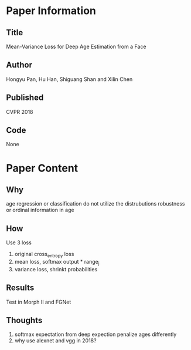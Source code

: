 * Paper Information
** Title
Mean-Variance Loss for Deep Age Estimation from a Face
** Author
Hongyu Pan, Hu Han, Shiguang Shan and Xilin Chen
** Published
CVPR 2018
** Code
None

* Paper Content
** Why
age regression or classification do not utilize the distrubutions robustness or ordinal information in age

** How
Use 3 loss
1. original cross_entropy loss
2. mean loss, softmax output * range_j
3. variance loss, shrinkt probabilities
   
** Results
Test in Morph II and FGNet
** Thoughts
1. softmax expectation from deep expection penalize ages differently
2. why use alexnet and vgg in 2018?
